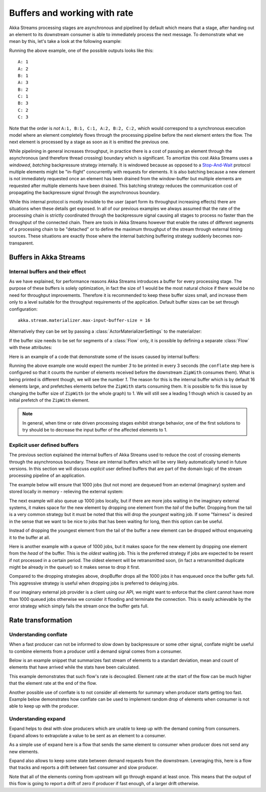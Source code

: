 .. _stream-rate-java:

#############################
Buffers and working with rate
#############################

Akka Streams processing stages are asynchronous and pipelined by default which means that a stage, after handing out
an element to its downstream consumer is able to immediately process the next message. To demonstrate what we mean
by this, let's take a look at the following example:

.. includecode:: ../../../akka-samples/akka-docs-java-lambda/src/test/java/docs/stream/StreamBuffersRateDocTest.java#pipelining

Running the above example, one of the possible outputs looks like this:

::

    A: 1
    A: 2
    B: 1
    A: 3
    B: 2
    C: 1
    B: 3
    C: 2
    C: 3

Note that the order is *not* ``A:1, B:1, C:1, A:2, B:2, C:2,`` which would correspond to a synchronous execution model
where an element completely flows through the processing pipeline before the next element enters the flow. The next
element is processed by a stage as soon as it is emitted the previous one.

While pipelining in general increases throughput, in practice there is a cost of passing an element through the
asynchronous (and therefore thread crossing) boundary which is significant. To amortize this cost Akka Streams uses
a *windowed*, *batching* backpressure strategy internally. It is windowed because as opposed to a `Stop-And-Wait`_
protocol multiple elements might be "in-flight" concurrently with requests for elements. It is also batching because
a new element is not immediately requested once an element has been drained from the window-buffer but multiple elements
are requested after multiple elements have been drained. This batching strategy reduces the communication cost of
propagating the backpressure signal through the asynchronous boundary.

While this internal protocol is mostly invisible to the user (apart form its throughput increasing effects) there are
situations when these details get exposed. In all of our previous examples we always assumed that the rate of the
processing chain is strictly coordinated through the backpressure signal causing all stages to process no faster than
the throughput of the connected chain. There are tools in Akka Streams however that enable the rates of different segments
of a processing chain to be "detached" or to define the maximum throughput of the stream through external timing sources.
These situations are exactly those where the internal batching buffering strategy suddenly becomes non-transparent.

.. _Stop-And-Wait: https://en.wikipedia.org/wiki/Stop-and-wait_ARQ

.. _stream-buffers-java:

Buffers in Akka Streams
=======================

Internal buffers and their effect
---------------------------------

As we have explained, for performance reasons Akka Streams introduces a buffer for every processing stage. The purpose
of these buffers is solely optimization, in fact the size of 1 would be the most natural choice if there would be no
need for throughput improvements. Therefore it is recommended to keep these buffer sizes small, and increase them only
to a level suitable for the throughput requirements of the application. Default buffer sizes can be set through configuration:

::

    akka.stream.materializer.max-input-buffer-size = 16

Alternatively they can be set by passing a :class:`ActorMaterializerSettings` to the materializer:

.. includecode:: ../../../akka-samples/akka-docs-java-lambda/src/test/java/docs/stream/StreamBuffersRateDocTest.java#materializer-buffer

If the buffer size needs to be set for segments of a :class:`Flow` only, it is possible by defining a separate
:class:`Flow` with these attributes:

.. includecode:: ../../../akka-samples/akka-docs-java-lambda/src/test/java/docs/stream/StreamBuffersRateDocTest.java#section-buffer

Here is an example of a code that demonstrate some of the issues caused by internal buffers:

.. includecode:: ../../../akka-samples/akka-docs-java-lambda/src/test/java/docs/stream/StreamBuffersRateDocTest.java#buffering-abstraction-leak

Running the above example one would expect the number *3* to be printed in every 3 seconds (the ``conflate`` step here
is configured so that it counts the number of elements received before the downstream ``ZipWith`` consumes them). What
is being printed is different though, we will see the number *1*. The reason for this is the internal buffer which is
by default 16 elements large, and prefetches elements before the ``ZipWith`` starts consuming them. It is possible
to fix this issue by changing the buffer size of ``ZipWith`` (or the whole graph) to 1. We will still see a leading
1 though which is caused by an initial prefetch of the ``ZipWith`` element.

.. note::
   In general, when time or rate driven processing stages exhibit strange behavior, one of the first solutions to try
   should be to decrease the input buffer of the affected elements to 1.

Explicit user defined buffers
-----------------------------

The previous section explained the internal buffers of Akka Streams used to reduce the cost of crossing elements through
the asynchronous boundary. These are internal buffers which will be very likely automatically tuned in future versions.
In this section we will discuss *explicit* user defined buffers that are part of the domain logic of the stream processing
pipeline of an application.

The example below will ensure that 1000 jobs (but not more) are dequeued from an external (imaginary) system and
stored locally in memory - relieving the external system:

.. includecode:: ../../../akka-samples/akka-docs-java-lambda/src/test/java/docs/stream/StreamBuffersRateDocTest.java#explicit-buffers-backpressure

The next example will also queue up 1000 jobs locally, but if there are more jobs waiting
in the imaginary external systems, it makes space for the new element by
dropping one element from the *tail* of the buffer. Dropping from the tail is a very common strategy but
it must be noted that this will drop the *youngest* waiting job. If some "fairness" is desired in the sense that
we want to be nice to jobs that has been waiting for long, then this option can be useful.

.. includecode:: ../../../akka-samples/akka-docs-java-lambda/src/test/java/docs/stream/StreamBuffersRateDocTest.java#explicit-buffers-droptail

Instead of dropping the youngest element from the tail of the buffer a new element can be dropped without
enqueueing it to the buffer at all.

.. includecode:: ../../../akka-samples/akka-docs-java-lambda/src/test/java/docs/stream/StreamBuffersRateDocTest.java#explicit-buffers-dropnew

Here is another example with a queue of 1000 jobs, but it makes space for the new element by
dropping one element from the *head* of the buffer. This is the *oldest*
waiting job. This is the preferred strategy if jobs are expected to be
resent if not processed in a certain period. The oldest element will be
retransmitted soon, (in fact a retransmitted duplicate might be already in the queue!)
so it makes sense to drop it first.

.. includecode:: ../../../akka-samples/akka-docs-java-lambda/src/test/java/docs/stream/StreamBuffersRateDocTest.java#explicit-buffers-drophead

Compared to the dropping strategies above, dropBuffer drops all the 1000
jobs it has enqueued once the buffer gets full. This aggressive strategy
is useful when dropping jobs is preferred to delaying jobs.

.. includecode:: ../../../akka-samples/akka-docs-java-lambda/src/test/java/docs/stream/StreamBuffersRateDocTest.java#explicit-buffers-dropbuffer

If our imaginary external job provider is a client using our API, we might
want to enforce that the client cannot have more than 1000 queued jobs
otherwise we consider it flooding and terminate the connection. This is
easily achievable by the error strategy which simply fails the stream
once the buffer gets full.

.. includecode:: ../../../akka-samples/akka-docs-java-lambda/src/test/java/docs/stream/StreamBuffersRateDocTest.java#explicit-buffers-fail

Rate transformation
===================

Understanding conflate
----------------------

When a fast producer can not be informed to slow down by backpressure or some other signal, conflate might be useful to combine elements from a producer until a demand signal comes from a consumer.

Below is an example snippet that summarizes fast stream of elements to a standart deviation, mean and count of elements that have arrived  while the stats have been calculated.

.. includecode:: ../../../akka-samples/akka-docs-java-lambda/src/test/java/docs/stream/RateTransformationDocTest.java#conflate-summarize

This example demonstrates that such flow's rate is decoupled. Element rate at the start of the flow can be much higher that the element rate at the end of the flow.

Another possible use of conflate is to not consider all elements for summary when producer starts getting too fast. Example below demonstrates how conflate can be used to implement random drop of elements when consumer is not able to keep up with the producer.

.. includecode:: ../../../akka-samples/akka-docs-java-lambda/src/test/java/docs/stream/RateTransformationDocTest.java#conflate-sample

Understanding expand
--------------------

Expand helps to deal with slow producers which are unable to keep up with the demand coming from consumers. Expand allows to extrapolate a value to be sent as an element to a consumer.

As a simple use of expand here is a flow that sends the same element to consumer when producer does not send any new elements.

.. includecode:: ../../../akka-samples/akka-docs-java-lambda/src/test/java/docs/stream/RateTransformationDocTest.java#expand-last

Expand also allows to keep some state between demand requests from the downstream. Leveraging this, here is a flow that tracks and reports a drift between fast consumer and slow producer.

.. includecode:: ../../../akka-samples/akka-docs-java-lambda/src/test/java/docs/stream/RateTransformationDocTest.java#expand-drift

Note that all of the elements coming from upstream will go through expand at least once. This means that the output of this flow is going to report a drift of zero if producer if fast enough, of a larger drift otherwise.
